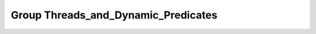 Group Threads_and_Dynamic_Predicates
====================================

.. doxygengroup:: Threads_and_Dynamic_Predicates
   :project: YAP
